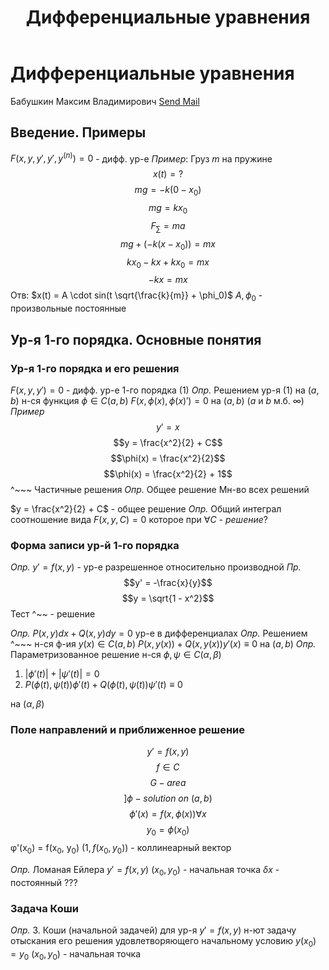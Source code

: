 #+TITLE: Дифференциальные уравнения

#+LaTeX_HEADER: \usepackage[utf8]{inputenc}
#+LaTeX_HEADER: \usepackage[russian]{babel}

* Дифференциальные уравнения
 Бабушкин Максим Владимирович
 [[mailto:mvbabushkin@itmo.ru][Send Mail]]
** Введение. Примеры
$F(x, y, y', y', y^{(n)}) = 0$ - дифф. ур-е
/Пример/:
Груз $m$ на пружине
\[x(t) = ?\]
\[mg = -k(0 - x_0)\]
\[mg = kx_0\]
\[F_{\sum} = ma\]
\[mg + (-k(x - x_0)) = mx\]
\[kx_0 - kx + kx_0 = mx\]
\[-kx = mx\]
Отв: $x(t) = A \cdot sin(t \sqrt{\frac{k}{m}} + \phi_0)$
$A, \phi_0$ - произвольные постоянные
** Ур-я 1-го порядка. Основные понятия
*** Ур-я 1-го порядка и его решения
$F(x, y, y') = 0$ - дифф. ур-е 1-го порядка (1)
/Опр./ Решением ур-я (1) на $(a, b)$
н-ся функция $\phi \in C(a,b)$
$F(x, \phi(x), \phi(x)') = 0$ на $(a, b)$
(/a/ и /b/ м.б. $\infty$) 
/Пример/ 
\[y' = x\]
\[y = \frac{x^2}{2} + C\]
\[\phi(x) = \frac{x^2}{2}\]
\[\phi(x) = \frac{x^2}{2} + 1\]
^~~~ Частичные решения
/Опр./ Общее решение 
Мн-во всех решений

$y = \frac{x^2}{2} + C$ - общее решение
/Опр./ Общий интеграл
соотношение вида $F(x, y, C) = 0$ которое при $\forall C$ - /решение/?

*** Форма записи ур-й 1-го порядка
/Опр./ $y' = f(x, y)$ - ур-е разрешенное относительно производной
/Пр./ 
\[y' = -\frac{x}{y}\]
\[y = \sqrt{1 - x^2}\]
Тест
^~~ - решение

/Опр./ $P(x, y)dx + Q(x, y)dy = 0$
ур-е в дифференциалах
/Опр./ Решением ^~~~ н-ся ф-ия $y(x) \in C(a, b)$
$P(x, y(x)) + Q(x, y(x))y'(x) \equiv 0$ на $(a, b)$
/Опр./ Параметризованное решение н-ся $\phi, \psi \in C(\alpha, \beta)$
1. $|\phi'(t)| + |\psi'(t)| = 0$
2. $P(\phi(t), \psi(t))\phi'(t) + Q(\phi(t), \psi(t))\psi'(t) \equiv 0$
на $(\alpha, \beta)$
*** Поле направлений и приближенное решение
\[y' = f(x, y)\]
\[f \in C\]
\[G - area\]
\[] \phi - solution\ on\ (a,b)\]
\[\phi'(x) = f(x, \phi(x)) \forall x\]
\[y_0 = \phi(x_0)\]
\phi'(x_0) = f(x_0, y_0)
$(1, f(x_0, y_0))$ - коллинеарный вектор

/Опр./ Ломаная Ейлера
$y' = f(x,y)$
$(x_0, y_0)$ - начальная точка
$\delta x$ - постоянный ???
*** Задача Коши
/Опр./ З. Коши (начальной задачей) 
для ур-я $y' = f(x,y)$ н-ют задачу отыскания его решения удовлетворяющего начальному условию
$y(x_0) = y_0$
$(x_0, y_0)$ - начальная точка
